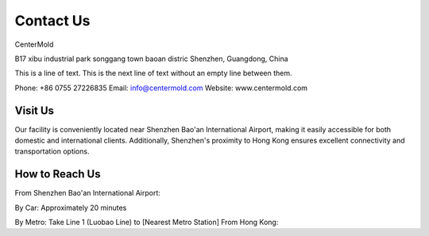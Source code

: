 .. mold documentation master file, created by
   sphinx-quickstart on Sat Jun 15 15:24:46 2024.
   You can adapt this file completely to your liking, but it should at least
   contain the root `toctree` directive.
=======================
Contact Us
=======================

CenterMold

B17 xibu industrial park songgang town baoan distric  
Shenzhen, Guangdong, China

This is a line of text.  
This is the next line of text without an empty line between them.


Phone: +86 0755 27226835  
Email: info@centermold.com  
Website: www.centermold.com  

Visit Us
----------
Our facility is conveniently located near Shenzhen Bao'an International Airport, making it easily accessible for both domestic and international clients. Additionally, Shenzhen's proximity to Hong Kong ensures excellent connectivity and transportation options.

How to Reach Us  
---------------
From Shenzhen Bao'an International Airport:

By Car: 
Approximately 20 minutes

By Metro: Take Line 1 (Luobao Line) to [Nearest Metro Station]
From Hong Kong:

.. raw:: html

   <iframe src="https://www.google.com/maps/embed?pb=!1m18!1m12!1m3!1d14717.761672085962!2d113.82908424774722!3d22.749031269859703!2m3!1f0!2f0!3f0!3m2!1i1024!2i768!4f13.1!3m3!1m2!1s0x340396a39ef704ab%3A0xad1ac68877d58d90!2sTantou%2C%20Baoan%2C%20Shenzhen%2C%20Guangdong%20Province%2C%20China%2C%20518105!5e0!3m2!1sen!2ssg!4v1718853182308!5m2!1sen!2ssg" width="600" height="450" style="border:0;" allowfullscreen="" loading="lazy" referrerpolicy="no-referrer-when-downgrade"></iframe>
